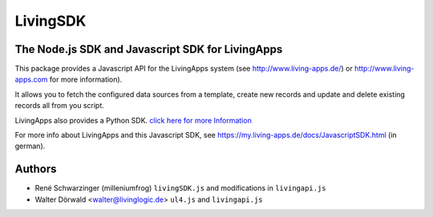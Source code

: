 LivingSDK
=========

The Node.js SDK and Javascript SDK for LivingApps
------------------------------

This package provides a Javascript API for the LivingApps system (see
`http://www.living-apps.de/ <http://www.living-apps.de>`__) or
`http://www.living-apps.com <http://www.living-apps.de/>`__ for more
information).

It allows you to fetch the configured data sources from a template,
create new records and update and delete existing records all from you
script.

LivingApps also provides a Python SDK. `click here for more
Information <https://github.com/LivingLogic/LivingApps.Python.LivingAPI/>`__

For more info about LivingApps and this Javascript SDK, see
https://my.living-apps.de/docs/JavascriptSDK.html (in german).


Authors
-------

- René Schwarzinger (milleniumfrog) ``livingSDK.js`` and modifications in ``livingapi.js``

- Walter Dörwald <walter@livinglogic.de> ``ul4.js`` and ``livingapi.js``
